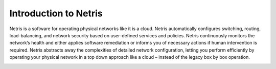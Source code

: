.. meta::
    :description: Introduction to Netris

Introduction to Netris
======================

Netris is a software for operating physical networks like it is a cloud. Netris automatically configures switching, routing, load-balancing, and network security based on user-defined services and policies. Netris continuously monitors the network’s health and either applies software remediation or informs you of necessary actions if human intervention is required. Netris abstracts away the complexities of detailed network configuration, letting you perform efficiently by operating your physical network in a top down approach like a cloud – instead of the legacy box by box operation.

.. image:: images/netris_concept.png
    :align: center
    
